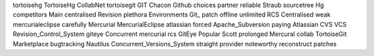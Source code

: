 tortoisehg TortoiseHg CollabNet tortoisegit GIT Chacon Github choices partner reliable Straub sourcetree Hg competitors Main centralised Revision plethora Environments Git_ patch offline unlimited RCS Centralised weak mercurialeclipse carefully Mercurial MercurialEclipse atlassian forced Apache_Subversion paying Atlassian CVS VCS Revision_Control_System giteye Concurrent mercurial rcs GitEye Popular Scott prolonged Mercural collab TortoiseGit Marketplace bugtracking Nautilus Concurrent_Versions_System straight provider noteworthy reconstruct patches
